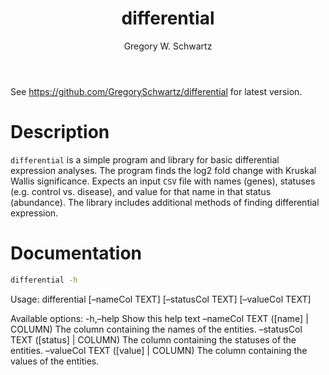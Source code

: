 #+TITLE: differential
#+AUTHOR: Gregory W. Schwartz

See [[https://github.com/GregorySchwartz/differential]] for latest version.

* Description

=differential= is a simple program and library for basic differential expression
analyses. The program finds the log2 fold change with Kruskal Wallis
significance. Expects an input =CSV= file with names (genes), statuses (e.g.
control vs. disease), and value for that name in that status (abundance). The
library includes additional methods of finding differential expression.

* Documentation

#+HEADER: :results verbatim
#+HEADER: :exports both
#+BEGIN_SRC sh
differential -h
#+END_SRC

#+RESULTS:
differential, Gregory W. Schwartz. Finds out whether an entity comes from
different distributions (statuses).

Usage: differential [--nameCol TEXT] [--statusCol TEXT] [--valueCol TEXT]

Available options:
  -h,--help                Show this help text
  --nameCol TEXT           ([name] | COLUMN) The column containing the names of
                           the entities.
  --statusCol TEXT         ([status] | COLUMN) The column containing the
                           statuses of the entities.
  --valueCol TEXT          ([value] | COLUMN) The column containing the values
                           of the entities.
